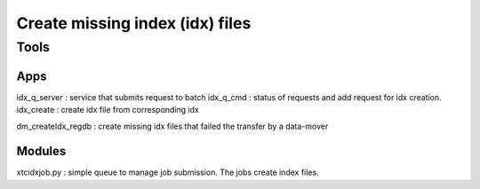 


Create missing index (idx) files
********************************


Tools
=====

Apps
----

idx_q_server : service that submits request to batch
idx_q_cmd  : status of requests and add request for idx creation.
idx_create : create idx file from corresponding idx
 
dm_createIdx_regdb : create missing idx files that failed the transfer by a data-mover

Modules
-------

xtcidxjob.py : simple queue to manage job submission. The jobs create index files.


